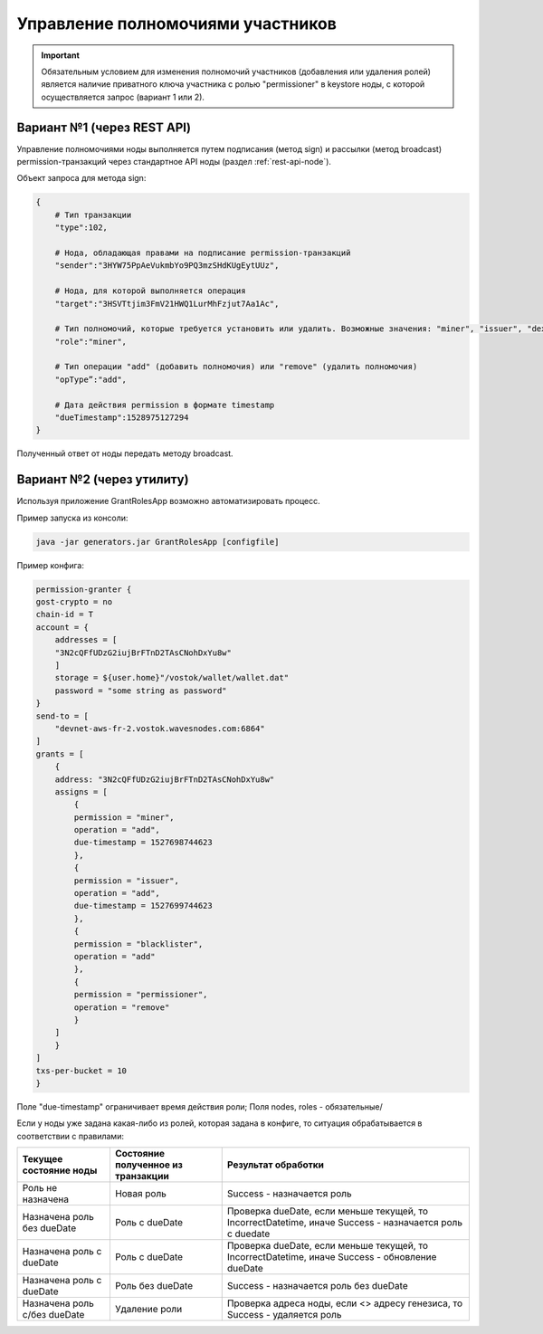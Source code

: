 .. _role-management:

Управление полномочиями участников
====================================

.. important:: Обязательным условием для изменения полномочий участников (добавления или удаления ролей) является наличие приватного ключа участника с ролью "permissioner" в keystore ноды, с которой осуществляется запрос (вариант 1 или 2).


Вариант №1 (через REST API)
-----------------------------
Управление полномочиями ноды выполняется путем подписания (метод sign) и рассылки (метод broadcast) permission-транзакций через стандартное API ноды (раздел :ref:`rest-api-node`).

Объект запроса для метода sign:

.. code:: js

    {
        # Тип транзакции
        "type":102, 
        
        # Нода, обладающая правами на подписание permission-транзакций
        "sender":"3HYW75PpAeVukmbYo9PQ3mzSHdKUgEytUUz", 
        
        # Нода, для которой выполняется операция
        "target":"3HSVTtjim3FmV21HWQ1LurMhFzjut7Aa1Ac",
        
        # Тип полномочий, которые требуется установить или удалить. Возможные значения: "miner", "issuer", "dex", "permissioner", "blacklister", "banned" 
        "role":"miner",
        
        # Тип операции "add" (добавить полномочия) или "remove" (удалить полномочия)
        "opType”:"add", 
        
        # Дата действия permission в формате timestamp
        "dueTimestamp":1528975127294
    }

Полученный ответ от ноды передать методу broadcast.

Вариант №2 (через утилиту)
--------------------------------
Используя приложение GrantRolesApp возможно автоматизировать процесс.

Пример запуска из консоли: 

.. code:: js

    java -jar generators.jar GrantRolesApp [configfile]

Пример конфига:

.. code:: js

    permission-granter {
    gost-crypto = no
    chain-id = T
    account = {
        addresses = [
        "3N2cQFfUDzG2iujBrFTnD2TAsCNohDxYu8w"
        ]
        storage = ${user.home}"/vostok/wallet/wallet.dat"
        password = "some string as password"
    }
    send-to = [
        "devnet-aws-fr-2.vostok.wavesnodes.com:6864"
    ]
    grants = [
        {
        address: "3N2cQFfUDzG2iujBrFTnD2TAsCNohDxYu8w"
        assigns = [
            {
            permission = "miner",
            operation = "add",
            due-timestamp = 1527698744623
            },
            {
            permission = "issuer",
            operation = "add",
            due-timestamp = 1527699744623
            },
            {
            permission = "blacklister",
            operation = "add"
            },
            {
            permission = "permissioner",
            operation = "remove"
            }
        ]
        }
    ]
    txs-per-bucket = 10
    }

Поле "due-timestamp" ограничивает время действия роли;
Поля nodes, roles - обязательные/

Если у ноды уже задана какая-либо из ролей, которая задана в конфиге, то ситуация обрабатывается в соответствии с правилами:

=============================       ======================================  =============================================================================================
Текущее состояние ноды	            Состояние полученное из транзакции	    Результат обработки
=============================       ======================================  =============================================================================================
Роль не назначена	                Новая роль	                            Success - назначается роль
Назначена роль без dueDate	        Роль c dueDate	                        Проверка dueDate, если меньше текущей, то IncorrectDatetime, иначе Success - назначается роль с duedate
Назначена роль с dueDate	        Роль с dueDate	                        Проверка dueDate, если меньше текущей, то IncorrectDatetime, иначе Success - обновление dueDate
Назначена роль с dueDate	        Роль без dueDate	                    Success - назначается роль без dueDate
Назначена роль с/без dueDate	    Удаление роли	                        Проверка адреса ноды, если <> адресу генезиса, то Success - удаляется роль
=============================       ======================================  =============================================================================================
